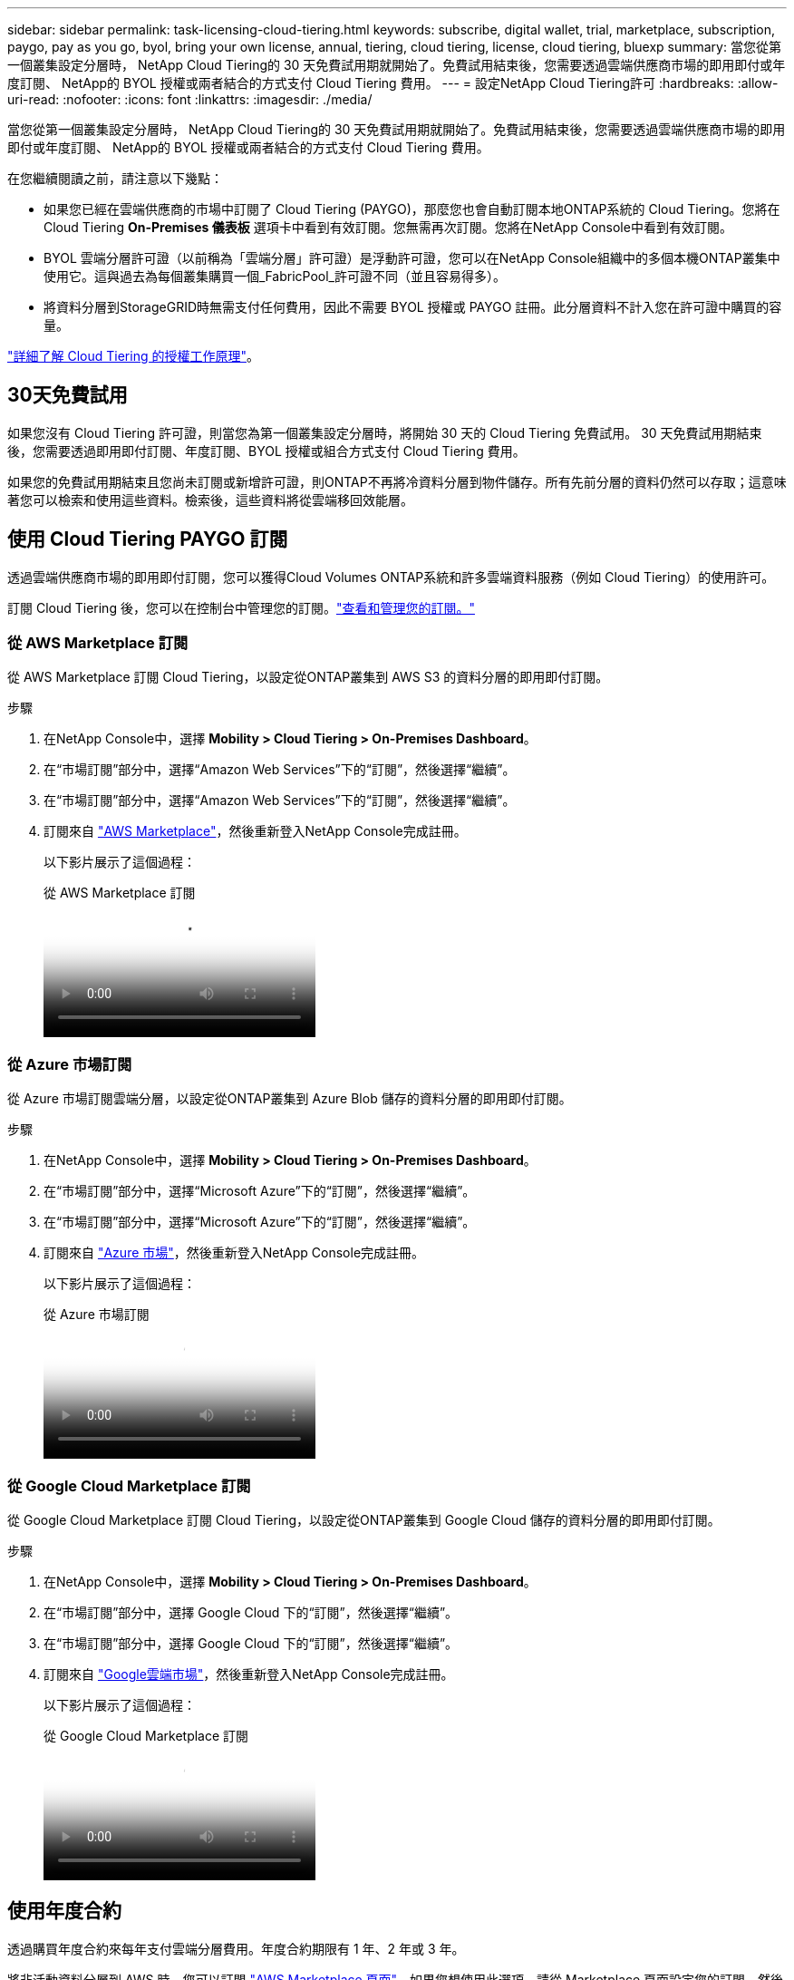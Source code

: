 ---
sidebar: sidebar 
permalink: task-licensing-cloud-tiering.html 
keywords: subscribe, digital wallet, trial, marketplace, subscription, paygo, pay as you go, byol, bring your own license, annual, tiering, cloud tiering, license, cloud tiering, bluexp 
summary: 當您從第一個叢集設定分層時， NetApp Cloud Tiering的 30 天免費試用期就開始了。免費試用結束後，您需要透過雲端供應商市場的即用即付或年度訂閱、 NetApp的 BYOL 授權或兩者結合的方式支付 Cloud Tiering 費用。 
---
= 設定NetApp Cloud Tiering許可
:hardbreaks:
:allow-uri-read: 
:nofooter: 
:icons: font
:linkattrs: 
:imagesdir: ./media/


[role="lead"]
當您從第一個叢集設定分層時， NetApp Cloud Tiering的 30 天免費試用期就開始了。免費試用結束後，您需要透過雲端供應商市場的即用即付或年度訂閱、 NetApp的 BYOL 授權或兩者結合的方式支付 Cloud Tiering 費用。

在您繼續閱讀之前，請注意以下幾點：

* 如果您已經在雲端供應商的市場中訂閱了 Cloud Tiering (PAYGO)，那麼您也會自動訂閱本地ONTAP系統的 Cloud Tiering。您將在 Cloud Tiering *On-Premises 儀表板* 選項卡中看到有效訂閱。您無需再次訂閱。您將在NetApp Console中看到有效訂閱。
* BYOL 雲端分層許可證（以前稱為「雲端分層」許可證）是浮動許可證，您可以在NetApp Console組織中的多個本機ONTAP叢集中使用它。這與過去為每個叢集購買一個_FabricPool_許可證不同（並且容易得多）。
* 將資料分層到StorageGRID時無需支付任何費用，因此不需要 BYOL 授權或 PAYGO 註冊。此分層資料不計入您在許可證中購買的容量。


link:concept-cloud-tiering.html#pricing-and-licenses["詳細了解 Cloud Tiering 的授權工作原理"]。



== 30天免費試用

如果您沒有 Cloud Tiering 許可證，則當您為第一個叢集設定分層時，將開始 30 天的 Cloud Tiering 免費試用。  30 天免費試用期結束後，您需要透過即用即付訂閱、年度訂閱、BYOL 授權或組合方式支付 Cloud Tiering 費用。

如果您的免費試用期結束且您尚未訂閱或新增許可證，則ONTAP不再將冷資料分層到物件儲存。所有先前分層的資料仍然可以存取；這意味著您可以檢索和使用這些資料。檢索後，這些資料將從雲端移回效能層。



== 使用 Cloud Tiering PAYGO 訂閱

透過雲端供應商市場的即用即付訂閱，您可以獲得Cloud Volumes ONTAP系統和許多雲端資料服務（例如 Cloud Tiering）的使用許可。

訂閱 Cloud Tiering 後，您可以在控制台中管理您的訂閱。link:https://docs.netapp.com/us-en/bluexp-digital-wallet/task-manage-subscriptions.html#view-your-subscriptions["查看和管理您的訂閱。"^]



=== 從 AWS Marketplace 訂閱

從 AWS Marketplace 訂閱 Cloud Tiering，以設定從ONTAP叢集到 AWS S3 的資料分層的即用即付訂閱。

[[subscribe-aws]]
.步驟
. 在NetApp Console中，選擇 *Mobility > Cloud Tiering > On-Premises Dashboard*。
. 在“市場訂閱”部分中，選擇“Amazon Web Services”下的“訂閱”，然後選擇“繼續”。
. 在“市場訂閱”部分中，選擇“Amazon Web Services”下的“訂閱”，然後選擇“繼續”。
. 訂閱來自 https://aws.amazon.com/marketplace/pp/prodview-oorxakq6lq7m4["AWS Marketplace"^]，然後重新登入NetApp Console完成註冊。
+
以下影片展示了這個過程：

+
.從 AWS Marketplace 訂閱
video::096e1740-d115-44cf-8c27-b051011611eb[panopto]




=== 從 Azure 市場訂閱

從 Azure 市場訂閱雲端分層，以設定從ONTAP叢集到 Azure Blob 儲存的資料分層的即用即付訂閱。

[[subscribe-azure]]
.步驟
. 在NetApp Console中，選擇 *Mobility > Cloud Tiering > On-Premises Dashboard*。
. 在“市場訂閱”部分中，選擇“Microsoft Azure”下的“訂閱”，然後選擇“繼續”。
. 在“市場訂閱”部分中，選擇“Microsoft Azure”下的“訂閱”，然後選擇“繼續”。
. 訂閱來自 https://azuremarketplace.microsoft.com/en-us/marketplace/apps/netapp.cloud-manager?tab=Overview["Azure 市場"^]，然後重新登入NetApp Console完成註冊。
+
以下影片展示了這個過程：

+
.從 Azure 市場訂閱
video::b7e97509-2ecf-4fa0-b39b-b0510109a318[panopto]




=== 從 Google Cloud Marketplace 訂閱

從 Google Cloud Marketplace 訂閱 Cloud Tiering，以設定從ONTAP叢集到 Google Cloud 儲存的資料分層的即用即付訂閱。

[[subscribe-gcp]]
.步驟
. 在NetApp Console中，選擇 *Mobility > Cloud Tiering > On-Premises Dashboard*。
. 在“市場訂閱”部分中，選擇 Google Cloud 下的“訂閱”，然後選擇“繼續”。
. 在“市場訂閱”部分中，選擇 Google Cloud 下的“訂閱”，然後選擇“繼續”。
. 訂閱來自 https://console.cloud.google.com/marketplace/details/netapp-cloudmanager/cloud-manager?supportedpurview=project["Google雲端市場"^]，然後重新登入NetApp Console完成註冊。
+
以下影片展示了這個過程：

+
.從 Google Cloud Marketplace 訂閱
video::373b96de-3691-4d84-b3f3-b05101161638[panopto]




== 使用年度合約

透過購買年度合約來每年支付雲端分層費用。年度合約期限有 1 年、2 年或 3 年。

將非活動資料分層到 AWS 時，您可以訂閱 https://aws.amazon.com/marketplace/pp/prodview-q7dg6zwszplri["AWS Marketplace 頁面"^]。如果您想使用此選項，請從 Marketplace 頁面設定您的訂閱，然後 https://docs.netapp.com/us-en/bluexp-setup-admin/task-adding-aws-accounts.html#associate-an-aws-subscription["將訂閱與您的 AWS 憑證關聯"^]。

將非活動資料分層到 Azure 時，您可以從 https://azuremarketplace.microsoft.com/en-us/marketplace/apps/netapp.netapp-bluexp["Azure 市集頁面"^]。如果您想使用此選項，請從 Marketplace 頁面設定您的訂閱，然後 https://docs.netapp.com/us-en/bluexp-setup-admin/task-adding-azure-accounts.html#subscribe["將訂閱與您的 Azure 憑證關聯"^]。

目前，分級到 Google Cloud 時不支援年度合約。



== 使用 Cloud Tiering BYOL 許可證

NetApp提供的自備授權的有效期限為 1 年、2 年或 3 年。 BYOL *Cloud Tiering* 許可證（以前稱為「Cloud Tiering」許可證）是一種浮動許可證，您可以在NetApp Console組織中的多個本地ONTAP叢集中使用它。您的 Cloud Tiering 授權中定義的總分層容量在您的所有本機叢集之間共用，從而簡化了初始授權和續約。分層 BYOL 授權的最小容量為 10 TiB。

如果您沒有 Cloud Tiering 許可證，請聯絡我們購買：

* 聯絡您的NetApp銷售代表
* 聯繫NetApp支援。


或者，如果您擁有未指派的基於節點的Cloud Volumes ONTAP許可證但不會使用，則可以將其轉換為具有相同美元等值和相同到期日的 Cloud Tiering 授權。 https://docs.netapp.com/us-en/bluexp-cloud-volumes-ontap/task-manage-node-licenses.html#exchange-unassigned-node-based-licenses["點此了解詳情"^] 。

您可以在控制台中管理 Cloud Tiering BYOL 授權。您可以新增新的許可證並更新現有的許可證。link:https://docs.netapp.com/us-en/bluexp-digital-wallet/task-manage-data-services-licenses.html["了解如何管理許可證。"^]



=== Cloud Tiering BYOL 授權將於 2021 年開始

新的 *Cloud Tiering* 授權於 2021 年 8 月推出，用於使用 Cloud Tiering 服務在NetApp Console中支援的分層配置。  NetApp Console目前支援分層至下列雲端儲存：Amazon S3、Azure Blob 儲存、Google Cloud Storage、 NetApp StorageGRID和與 S3 相容的物件儲存。

您過去可能使用過的將本機ONTAP資料分層到雲端的 * FabricPool * 授權僅保留用於沒有網際網路存取的網站（也稱為「暗站」）中的ONTAP部署，以及用於將設定分層到 IBM Cloud Object Storage。如果您使用這種類型的配置，您將使用系統管理員或ONTAP CLI 在每個叢集上安裝FabricPool授權。


TIP: 請注意，分層到StorageGRID不需要FabricPool或 Cloud Tiering 授權。

如果您目前正在使用FabricPool許可，則在您的FabricPool許可證達到其到期日或最大容量之前，您不會受到影響。當您需要更新許可證時，或更早聯絡NetApp ，以確保將資料分層到雲端的能力不會中斷。

* 如果您使用控制台中支援的配置，則您的FabricPool許可證將轉換為 Cloud Tiering 許可證，並且它們將出現在控制台中。當這些初始授權到期時，您將需要更新 Cloud Tiering 授權。
* 如果您使用的配置不受控制台支持，那麼您將繼續使用FabricPool許可證。 https://docs.netapp.com/us-en/ontap/cloud-install-fabricpool-task.html["了解如何使用系統管理員進行授權分層"^] 。


以下是您需要了解的有關這兩個許可證的一些事項：

[cols="50,50"]
|===
| Cloud Tiering 許可證 | FabricPool許可證 


| 它是一個浮動許可證，您可以在多個本地ONTAP叢集中使用。 | 這是您購買並授權給每個集群的每個集群的許可證。 


| 它在NetApp Console中註冊。 | 它使用系統管理員或ONTAP CLI 應用於單一叢集。 


| 分層設定和管理透過NetApp Console中的 Cloud Tiering 服務完成。 | 分層配置和管理透過系統管理員或ONTAP CLI 完成。 


| 配置分層後，您可以使用免費試用版在 30 天內無需許可證使用分層服務。 | 配置完成後，您可以免費分層前 10 TB 的資料。 
|===


=== 管理 Cloud Tiering 許可證

如果您的許可期限即將到期，或者您的許可容量已達到限制，您將在 Cloud Tiering 和控制台中收到通知。

您可以透過控制台更新現有許可證、查看許可證狀態以及新增許可證。 https://docs.netapp.com/us-en/bluexp-digital-wallet/task-manage-data-services-licenses.html["了解如何管理許可證"^] 。



== 將 Cloud Tiering 授權應用於特殊配置的集群

以下配置中的ONTAP叢集可以使用 Cloud Tiering 許可證，但許可證的應用方式必須不同於單節點叢集、HA 配置的叢集、分層鏡像配置中的叢集以及使用FabricPool Mirror 的MetroCluster配置：

* 分層到 IBM Cloud Object Storage 的集群
* 安裝在「暗站」的集群




=== 具有FabricPool許可證的現有叢集的流程

當你link:task-managing-tiering.html#discovering-additional-clusters-from-bluexp-tiering["在 Cloud Tiering 中發現任何這些特殊集群類型"]，Cloud Tiering 識別FabricPool許可證並將許可證新增至控制台。這些集群將繼續照常分層資料。當FabricPool授權到期時，您需要購買 Cloud Tiering 授權。



=== 新建立集群的流程

當您在 Cloud Tiering 中發現典型叢集時，您將使用 Cloud Tiering 介面配置分層。在這些情況下，會發生以下操作：

. 「父級」雲端分層許可證追蹤所有叢集用於分層的容量，以確保許可證中有足夠的容量。總許可容量和到期日期顯示在控制台中。
. 每個叢集上都會自動安裝「子」分層許可證，以便與「父」許可證進行通訊。



NOTE: 系統管理員或ONTAP CLI 中顯示的「子」許可證的許可容量和到期日期不是真實訊息，因此如果資訊不一樣，請不要擔心。這些值由 Cloud Tiering 軟體內部管理。真實資訊在控制台中進行追蹤。

對於上面列出的兩種配置，您需要使用 System Manager 或ONTAP CLI（而不是使用 Cloud Tiering 介面）來配置分層。因此在這些情況下，您需要從 Cloud Tiering 介面手動將「子」許可證推送到這些叢集。

請注意，由於分層鏡像配置的資料分層到兩個不同的物件儲存位置，因此您需要購買具有足夠容量的許可證，以便將資料分層到兩個位置。

.步驟
. 使用 System Manager 或ONTAP CLI 安裝和設定ONTAP叢集。
+
此時不要配置分層。

. link:task-licensing-cloud-tiering.html#use-a-bluexp-tiering-byol-license["購買 Cloud Tiering 許可證"]滿足新集群或多個集群所需的容量。
. 在控制台中<<licenses,將許可證添加到數位錢包>>[新增許可證]。
. 在雲端分層中，link:task-managing-tiering.html#discovering-additional-clusters-from-bluexp-tiering["發現新的集群"] 。
. 在「集群」頁面中，選擇image:screenshot_horizontal_more_button.gif["更多圖標"]對於叢集並選擇*部署許可證*。
+
image:screenshot_tiering_deploy_license.png["顯示如何將分層許可證部署到ONTAP叢集的螢幕截圖。"]

. 在「部署許可證」對話方塊中，選擇「部署」。
+
子許可證已部署到ONTAP叢集。

. 返回系統管理員或ONTAP CLI 並設定分層配置。
+
https://docs.netapp.com/us-en/ontap/fabricpool/manage-mirrors-task.html["FabricPool鏡像配置資訊"]

+
https://docs.netapp.com/us-en/ontap/fabricpool/setup-object-stores-mcc-task.html["FabricPool MetroCluster設定訊息"]

+
https://docs.netapp.com/us-en/ontap/fabricpool/setup-ibm-object-storage-cloud-tier-task.html["分層到 IBM Cloud Object Storage 訊息"]


